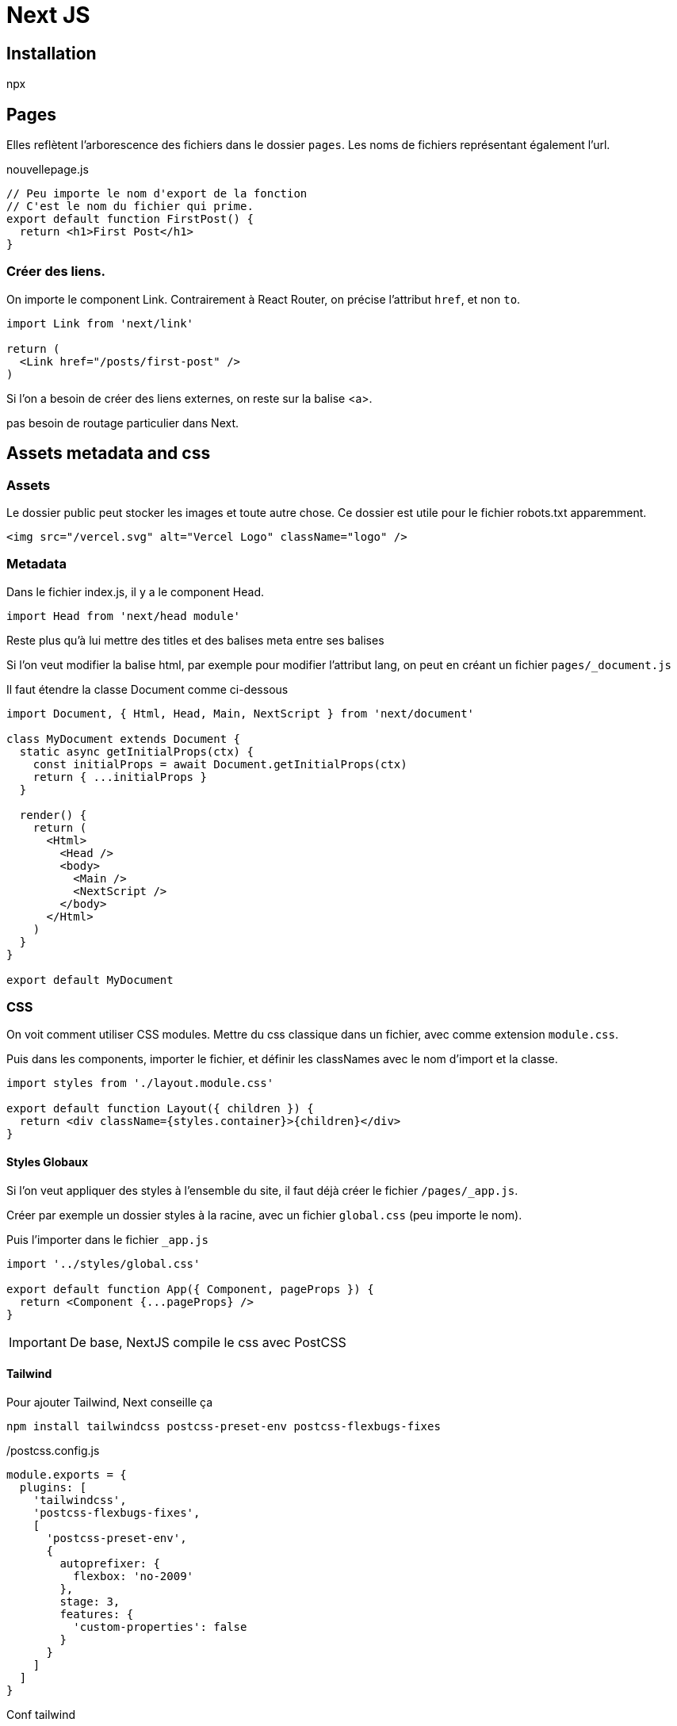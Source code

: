 # Next JS


## Installation

npx 

## Pages

Elles reflètent l'arborescence des fichiers dans le dossier `pages`.
Les noms de fichiers représentant également l'url.


[source, JavaScript]
.nouvellepage.js
----
// Peu importe le nom d'export de la fonction
// C'est le nom du fichier qui prime.
export default function FirstPost() {
  return <h1>First Post</h1>
}
----


### Créer des liens.

On importe le component Link.
Contrairement à React Router, on précise l'attribut `href`, et non `to`.

[source, JavaScript]
----
import Link from 'next/link'

return (
  <Link href="/posts/first-post" />
)
----

Si l'on a besoin de créer des liens externes, on reste sur la balise <a>.


pas besoin de routage particulier dans Next.


## Assets metadata and css


### Assets 

Le dossier public peut stocker les images et toute autre chose. Ce dossier est utile pour le fichier robots.txt apparemment.

[source, JavaScript]
----
<img src="/vercel.svg" alt="Vercel Logo" className="logo" />
----

### Metadata

Dans le fichier index.js, il y a le component Head. 

[source, JavaScript]
----
import Head from 'next/head module'
----

Reste plus qu'à lui mettre des titles et des balises meta entre ses balises

Si l'on veut modifier la balise html, par exemple pour modifier l'attribut lang, on peut en créant un fichier `pages/_document.js`

Il faut étendre la classe Document comme ci-dessous

[source, JavaScript]
----
import Document, { Html, Head, Main, NextScript } from 'next/document'

class MyDocument extends Document {
  static async getInitialProps(ctx) {
    const initialProps = await Document.getInitialProps(ctx)
    return { ...initialProps }
  }

  render() {
    return (
      <Html>
        <Head />
        <body>
          <Main />
          <NextScript />
        </body>
      </Html>
    )
  }
}

export default MyDocument

----

### CSS

On voit comment utiliser CSS modules. Mettre du css classique dans un fichier, avec comme extension `module.css`.

Puis dans les components, importer le fichier, et définir les classNames avec le nom d'import et la classe.

[source, JavaScript]
----
import styles from './layout.module.css'

export default function Layout({ children }) {
  return <div className={styles.container}>{children}</div>
}

----

#### Styles Globaux

Si l'on veut appliquer des styles à l'ensemble du site, il faut déjà créer le fichier `/pages/_app.js`.

Créer par exemple un dossier styles à la racine, avec un fichier `global.css` (peu importe le nom).

Puis l'importer dans le fichier `_app.js`

[source, JavaScript]
----
import '../styles/global.css'

export default function App({ Component, pageProps }) {
  return <Component {...pageProps} />
}
----

IMPORTANT: De base, NextJS compile le css avec PostCSS


#### Tailwind

Pour ajouter Tailwind, Next conseille ça

[source, bash]
----
npm install tailwindcss postcss-preset-env postcss-flexbugs-fixes
----

[source, JavaScript]
./postcss.config.js
----
module.exports = {
  plugins: [
    'tailwindcss',
    'postcss-flexbugs-fixes',
    [
      'postcss-preset-env',
      {
        autoprefixer: {
          flexbox: 'no-2009'
        },
        stage: 3,
        features: {
          'custom-properties': false
        }
      }
    ]
  ]
}
----

Conf tailwind
[source, JavaScript]
./tailwind.config.js
----
module.exports = {
  purge: [
    // Use *.tsx if using TypeScript
    './pages/**/*.js',
    './components/**/*.js'
  ]
  // ...
}
----

## Pre rendering and data fetching

Par défaut, Next pré rend chaque page. ça signifie que Next génère l'html pour chaque page en avance, au lieu de le faire côté client en JavaScript.
Chaque page est associée avec son minimum de code JS nécessaire pour que celle-ci soit entièrement interactive. Ce process est appelée `hydration`. 
Nous avons donc l'HTML, instantané de la page de chargé lors d'une visite, puis les components React sont initialisés et l'app devient interactive 

On a de meilleures perfs, et des gains en SEO.

Si notre app est entièrement une app React, il n'y a pas de pre rendering. Ce ne sera qu'une page blanche.

### Deux formes de pre rendering

Next fait de la static generation et du server side rendering. La différence, c'est le moment où on génère la page.

* La génération statique se fait au moment du build.
* le server side rendering se fait à chaque requête.

En mode développement, chaque page est prérendue à chaque requête.

IMPORTANT: Next permet de choisir la méthode pour chaque page. La page A sera en static génération. La page B en server side rendering.

### Quand utiliser la static generation et le server side rendering

La recommandation est d'utiliser la static generation (avec et sans data) dans la mesure du possible, puisque chaque page page peut être construite qu'une fois, puis servie par CDN, ce qui la rend beaucoup plus rapide que d'être rendue à chaque requête.

On peut utiliser la génération statique pour plusieurs types de pages :
* Pages marketing
* Posts de blog
* Listing de produits e-commerce
* Aide et documentation

### Generation statique avec data

On peut accéder au système de fichiers, requêter une api externe, ou interroger notre base de données au moment du build.

#### Static Generation with Data using getStaticProps

Quand on exporte un component page, on peut aussi exporter une fonction async appelée `getStaticProps`.
Si on fait ça :
* `getStaticProps` tourne au moment du build. Et...
* à l'intérieur de la fonction, on peut requêter de la donnée, et l'envoyer comme props à la page.

[source, JavaScript]
----
export default function Home(props) { ... }

export async function getStaticProps() {
  // Récupère des data du système de fichiers, API, DB, etc.
  const data = ...

  // La valeur des `props` sera passée
  // au component `Home`
  return {
    props: ...
  }
}
----

La fonction `getStaticProps` permet essentiellement de dire à Next : 
[quote, me]
____
"Hey, cette page a des dépendances de données. Alors, quand tu pré rends au build, sois sûr de résoudre ces dépendances en premier".
____


#### blog data

On a deux fichiers .mdx. Ceux-ci présentent un frontmatter (exploitable avec gray-matter) 
On va parser les données de blog pour mettre à jour notre fichier index.
On voudrait, en implémentant `getStaticProps` :
* parser les markdown et récupérer le title, la date, et l'id (nom du fichier)
* Lister les données de l'index 

On commence par installer gray-matter
[source, bash]
----
npm install gray-matter
----


Puis, on va créer une simple librairie pour récupérer des données du système de fichiers

[source, JavaScript]
./lib/posts.js
----
export function getSortedPostsData() {
  // récupère les noms de fichiers sous /posts
  const fileNames = fs.readdirSync(postsDirectory)
  const allPostsData = fileNames.map(fileName => {
    // Supprime ".md" du nom du fichier pour récupérer l'id
    const id = fileName.replace(/\.md$/, '')

    // On lit le fichier markdown comme une chaine
    const fullPath = path.join(postsDirectory, fileName)
    const fileContents = fs.readFileSync(fullPath, 'utf8')

    // On utilise gray-matter pour parser la section des métadonnées du post
    const matterResult = matter(fileContents)

    // Assemble les données avec l'id
    return {
      id,
      ...matterResult.data
    }
  })
  // Classement par date
  return allPostsData.sort((a, b) => {
    if (a.date < b.date) {
      return 1
    } else {
      return -1
    }
  })
}

----

Puis, on intègre le tout dans l'index

[source, JavaScript]
----
import {getSortedPostsData} from '../lib/posts'

export async function getStaticProps() {
  const allPostsData = getSortedPostsData()
  return {
    props: {
      allPostsData
    }
  }
}
----

Ce qui permet d'afficher dans le component Home les titres

[source, JavaScript]
----
export default function Home({allPostsData}) {
  return (
    <Layout home>
      <Head>
        <title>{siteTitle}</title>
      </Head>
      <section className={utilStyles.headingMd}>
        <p>[Your Self Introduction]</p>
        <p className="bg-blue-500 text-white m-2">
          (This is a sample website - you’ll be building a site like this on{' '}
          <a href="https://nextjs.org/learn">our Next.js tutorial</a>.)
        </p>
        <Alert type="success">Bon, c'est fait !</Alert>
      </section>
      <section className={`${utilStyles.headingMd} ${utilStyles.padding1px}`}>
        <h2 className={utilStyles.headingLg}>Blog</h2>
        <ul className={utilStyles.list}>
          {allPostsData.map(({ id, date, title }) => (
            <li className={utilStyles.listItem} key={id}>
              {title}
              <br />
              {id}
              <br />
              {date}
            </li>
          ))}
        </ul>
      </section>
    </Layout>
  )
}
----


#### Fetch external api or database


NOTE: Fetch est polyfillé sur client et serveur dans Next.js.

[source, JavaScript]
----
export async function getSortedPostsData() {
  // Au lieu du système de fichiers,
  // on peut fetcher des données d'une api externe
  const res = await fetch('..')
  return res.json()
}

----

On pourrait aussi requêter une base de données directement.

[source, JavaScript]
----
import someDatabaseSDK from 'someDatabaseSDK'

const databaseClient = someDatabaseSDK.createClient(...)

export async function getSortedPostsData() {
  // Instead of the file system,
  // fetch post data from a database
  return databaseClient.query('SELECT posts...')
}

----

C'est possible parce que `getStaticProps` tourne seulement côté serveur.

`getStaticProps` peut seulement être exporté d'une page.


#### Fetch data at request time

Si on a besoin de récupérer de la donnée au moment de la requête de la page, c'est la méthode `getServerSideProps` qu'on va appeler, au lieu de `getStaticProps`.

Bien sûr, le time to first byte sera beaucoup plus élevé, parce que le serveur doit calculer le résultat à chaque requête. Le résultat ne peut être mis en cache par un CDN sans une configuration supplémentaire.


##### Client side rendering

On peut aussi pré-rendre des parties d'une page, puis lorsque la page charge, on appele côté client, des ressources externes. 
Cette approche fonctionne bien pour des dashboards par exemple. On se fiche du SEO pour cette partie, les données sont mises à jour fréquemment.

#### SWR

L'équipe derrière Next a créé un hook pour fetcher de la donnée appelé SWR. Il gère la mise en cache, la revalidation, la récupération par intervalle. Voir si React Query ne serait pas plus à même de répondre.

Voici un exemple :

[source, JavaScript]
----
import useSWR from 'swr'

function Profile() {
  const { data, error } = useSWR('/api/user', fetch)

  if (error) return <div>failed to load</div>
  if (!data) return <div>loading...</div>
  return <div>hello {data.name}!</div>
}
----


## Dynamic routes

Dans une page, on fetche des données avec `getStaticProps`. 
Ici, on veut signifier que d'un chemin, dépend des données.

On veut que chaque post ait le chemin "/posts/<id>".
On commence donc par créer une page appelée `[id].js` dans `/pages/posts`

Les pages qui commencent par `[` et qui finissent par `]` sont des routes dynamiques dans Next.

Maintenant, de cette page `[id].js`, on exporte une fonction asynchrone appelée `getStaticPaths`. Dans cette fonction, on a besoin de retourner une liste de valeurs possibles pour `id`.

[source, JavaScript]
./[id].js
----
import Layout from '../../components/layout'

export default function Post() {
  return <Layout>...</Layout>
}

export async function getStaticPaths() {
  // Return a list of possible value for id
}
----

Puis, on implémente `getStaticProps` également. Cette fois, pour fetcher des données pour le post de blog avec l'id donné. 

params est donné à `getStaticProps`, et il contient `id`

[source, JavaScript]
----
import Layout from '../../components/layout'

export default function Post() {
  return <Layout>...</Layout>
}

export async function getStaticPaths() {
  // Retourne une liste de valeurs possibles pour id
}

export async function getStaticProps({ params }) {
  // Fetch données nécessaires pour le post de blog en utilisant params.id
}

----


Pour aller chercher les id, on doit avoir une structure qui doit être sous cette forme : un tableau d'objets. avec une prop params qui contient une prop id.


[source, JavaScript]
./lib/posts.js
----

// ____

export function getAllPostIds() {
  const fileNames = fs.readdirSync(postsDirectory)

  // Returns an array that looks like this:
  // [
  //   {
  //     params: {
  //       id: 'ssg-ssr'
  //     }
  //   },
  //   {
  //     params: {
  //       id: 'pre-rendering'
  //     }
  //   }
  // ]
  return fileNames.map(fileName => {
    return {
      params: {
        id: fileName.replace(/\.md$/, '')
      }
    }
  })
}

----


On importe la fonction `getAllPostsIds` dans le fichier [id].js


[source, JavaScript]
----
import { getAllPostIds } from '../../lib/posts'

export async function getStaticPaths() {
  const paths = getAllPostIds()
  return {
    paths,
    fallback: false
  }
}

----

Puis on crée dans lib.posts.js la fonction suivante

[source, JavaScript]
----
export function getPostData(id) {
  const fullPath = path.join(postsDirectory, `${id}.md`)
  const fileContents = fs.readFileSync(fullPath, 'utf8')

  // Use gray-matter to parse the post metadata section
  const matterResult = matter(fileContents)

  // Combine the data with the id
  return {
    id,
    ...matterResult.data
  }
}

----


On mixe le tout


[source, JavaScript]
----
import Layout from '../../components/layout'
import { getAllPostIds, getPostData } from '../../lib/posts'


export default function Post({postData}) {
  return ( <Layout>
    {postData.title}
    <br />
    {postData.id}
    <br />
    {postData.date}
  </Layout>)
}

export async function getStaticPaths() {
  const paths = getAllPostIds()

  return {
    paths,
    fallback: false,
  }
}

export async function getStaticProps({ params }) {
  const postData = getPostData(params.id)
  return {
    props: {
      postData
    }
  }
}

----

### Un peu de markdown

pour rendre du markdown, il va falloir qu'on fasse venir des copains

[source, JavaScript]
----
npm install remark remark-html
----

Puis on ajoute les imports dans lib/posts.js et on met à jour la fonction getPostData

[source, JavaScript]
----
import remark from 'remark'
import html from 'remark-html'

export async function getPostData(id) {
  const fullPath = path.join(postsDirectory, `${id}.md`)
  const fileContents = fs.readFileSync(fullPath, 'utf8')

  // Use gray-matter to parse the post metadata section
  const matterResult = matter(fileContents)

  // Use remark to convert markdown into HTML string
  const processedContent = await remark()
    .use(html)
    .process(matterResult.content)
  const contentHtml = processedContent.toString()

  // Combine the data with the id and contentHtml
  return {
    id,
    contentHtml,
    ...matterResult.data // Tout ce qui reste du frontmatter est balancé
  }
}
----

Reste plus qu'à peaufiner. Ajouter un <Head> pour mettre un title

[source, JavaScript]
----
import Head from 'next/head'


export default function Post({postData}) {
  return ( <Layout>
  <Head><title>{postData.title}</title></Head>
    {postData.title}
    <br />
    {postData.id}
    <br />
    {postData.date}
    <br />

    <div dangerouslySetInnerHTML={{ __html: postData.contentHtml }} />
    
  </Layout>)
}
----

Bien sûr, on peut aller chercher les sources en faisant appel à des données externes

[source, JavaScript]
----
export async function getAllPostIds() {
  // Instead of the file system,
  // fetch post data from an external API endpoint
  const res = await fetch('..')
  const posts = await res.json()
  return posts.map(post => {
    return {
      params: {
        id: post.id
      }
    }
  })
}

----

NOTE: `getStaticPaths` ne tourne qu'au build en production

### Fallback

On a retourné `fallback: false` dans getStaticPaths. Qu'est ce que ça signifie ?

=> Tous les chemins non retournés par getStaticPaths mèneront à une 404.


Si `fallback: true`, ça va renvoyer en fallback le premier résultat généré pour ce slug.
En gros, si on tape /posts/492 mais qu'il n'existe pas, ça va servir en fallback /posts/1

Si fallback est à `blocking`, ça va être server-side renderé avec getStaticProps, et mis en cache pour les futures requêtes.


Catch all routes, c'est pas un truc que j'ai vraiment pigé.
On peut mettre des dots, et ça va accepter un peu ce qu'on veut dans l'url


### 404

On peut créer une 404 perso en ajoutant  `pages/404.js`

Apparemment, une 500 aussi...

https://nextjs.org/docs/advanced-features/custom-error-pagele fichier


## Api routes

On a la possibilité de créer un endpoint. On fait ça en créant une fonction dans `/pages/api`.

// req = HTTP incoming message, res = HTTP server response
export default function handler(req, res) {
  // ...
}

Elles peuvent être déployées comme des fonctions serverless.

### Créer un simple endpoint



[source, JavaScript]
./pages/api/hello.js
----

export default function handler(req, res) {
  res.status(200).json({ text: 'Hello' })
}

----

Si on accède à http://localhost:3000/api/hello, on va voir {"text":"Hello"}.


## Deploiement

Ce serait la commande pour démarrer un projet 

[source, JavaScript]
----
git remote add origin https://github.com/<username>/nextjs-blog.git
git push -u origin main
----

On inscrit ensuite le projet dans Vercel. Choix du dépôt.


Pour changer le nom de domaine, https://vercel.com/docs/custom-domains

Le principe du déploiement : 
* On crée une branche. 
* On pousse sur Github
* On crée une pull request 

ça crée une url de preview qu'on peut passer au client, avant de merger.




## Images

On importe le component Image

[source, JavaScript]
----
import Image from 'next/image'

<Img src="./car.png" width={500} height={400} alt />
----

Width et height renseignent la taille en pixels.



Si on importe les images d'un domaine externe, il faut le renseigner dans le fichier `next.config.js`

[source, JavaScript]
----
module.exports = {
  images: {
    domains: ['example.com'],
  },
}
----


## Sitemap

https://medium.com/frontend-digest/how-to-build-a-dynamic-sitemap-for-your-next-js-app-c69836c91f8a


[source, JavaScript]
./utils/generateSiteMap.js
----
const fs = require('fs')
const globby = require('globby')

async function generateSiteMap() {
  const pages = await globby([
    'pages/**/*.js',
    '!pages/_*.js', // On évince avec un bang !
    '!pages/**/[id].js',
    '!pages/api',
    'posts/*.md'
  ])

  const sitemap = `
      <?xml version="1.0" encoding="UTF-8"?>
      <urlset xmlns="http://www.sitemaps.org/schemas/sitemap/0.9">
          ${pages
            .map(page => {
              const path = page
                .replace('pages', '')
                .replace('.js', '')
                .replace('.md', '')
              const route = path === '/index' ? '' : path

              return `
                      <url>
                          <loc>${`https://next-learn-starter.now.sh/${route}`}</loc>
                      </url>
                  `
            })
            .join('')}
      </urlset>
  `

  fs.writeFileSync('public/sitemap.xml', sitemap)
}

generateSiteMap()

----


Et dans le fichier next.config.js

[source, JavaScript]
----
module.exports = {
  webpack: (config, { isServer }) => {
    if (isServer) {
      require('./utils/generateSiteMap')
    }

    return config
  }
}

----